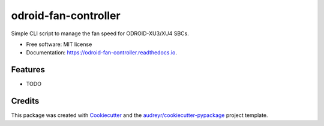 =====================
odroid-fan-controller
=====================


.. image:: https://img.shields.io/pypi/v/odroid_fan_controller.svg
        :target: https://pypi.python.org/pypi/odroid_fan_controller

.. image:: https://img.shields.io/travis/tr0yspradling/odroid_fan_controller.svg
        :target: https://travis-ci.org/tr0yspradling/odroid_fan_controller

.. image:: https://readthedocs.org/projects/odroid-fan-controller/badge/?version=latest
        :target: https://odroid-fan-controller.readthedocs.io/en/latest/?badge=latest
        :alt: Documentation Status




Simple CLI script to manage the fan speed for ODROID-XU3/XU4 SBCs.


* Free software: MIT license
* Documentation: https://odroid-fan-controller.readthedocs.io.


Features
--------

* TODO

Credits
-------

This package was created with Cookiecutter_ and the `audreyr/cookiecutter-pypackage`_ project template.

.. _Cookiecutter: https://github.com/audreyr/cookiecutter
.. _`audreyr/cookiecutter-pypackage`: https://github.com/audreyr/cookiecutter-pypackage
